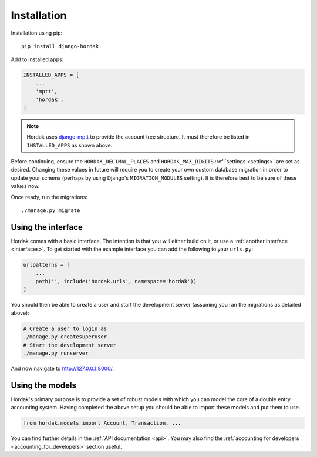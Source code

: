 Installation
============

Installation using pip::

    pip install django-hordak

Add to installed apps:

.. code:: python

    INSTALLED_APPS = [
        ...
        'mptt',
        'hordak',
    ]

.. note::

    Hordak uses `django-mptt`_ to provide the account tree structure. It must therefore be listed
    in ``INSTALLED_APPS`` as shown above.

Before continuing, ensure the ``HORDAK_DECIMAL_PLACES`` and ``HORDAK_MAX_DIGITS``
:ref:`settings <settings>` are set as desired.
Changing these values in future will require you to create your
own custom database migration in order to update your schema
(perhaps by using Django's ``MIGRATION_MODULES`` setting). It is
therefore best to be sure of these values now.

Once ready, run the migrations::

    ./manage.py migrate

Using the interface
-------------------

Hordak comes with a basic interface. The intention is that you will either build on it, or use a
:ref:`another interface <interfaces>`. To get started with the example interface you can add the
following to your ``urls.py``:

.. code:: python

    urlpatterns = [
        ...
        path('', include('hordak.urls', namespace='hordak'))
    ]

You should then be able to create a user and start the development server
(assuming you ran the migrations as detailed above):

.. code::

    # Create a user to login as
    ./manage.py createsuperuser
    # Start the development server
    ./manage.py runserver

And now navigate to http://127.0.0.1:8000/.


Using the models
----------------

Hordak's primary purpose is to provide a set of robust models with which you can model the core of a
double entry accounting system. Having completed the above setup you should be able to import these
models and put them to use.

.. code:: python

    from hordak.models import Account, Transaction, ...

You can find further details in the :ref:`API documentation <api>`.
You may also find the :ref:`accounting for developers <accounting_for_developers>` section useful.

.. _django-mptt: https://github.com/django-mptt/django-mptt
